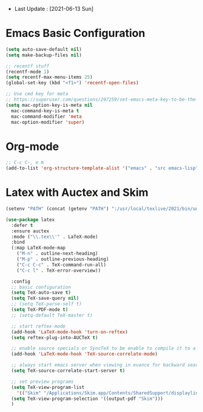 - Last Update : [2021-06-13 Sun]


* Emacs Basic Configuration

#+begin_src emacs-lisp
  (setq auto-save-default nil)
  (setq make-backup-files nil)

  ;; recentf stuff
  (recentf-mode 1)
  (setq recentf-max-menu-items 25)
  (global-set-key (kbd "<f1>") 'recentf-open-files)

  ;; Use cmd key for meta
  ;; https://superuser.com/questions/297259/set-emacs-meta-key-to-be-the-mac-key
  (setq mac-option-key-is-meta nil
	mac-command-key-is-meta t
	mac-command-modifier 'meta
	mac-option-modifier 'super)

#+end_src

* Org-mode

#+begin_src emacs-lisp
  ;; C-c C-, e m
  (add-to-list 'org-structure-template-alist '("emacs" . "src emacs-lisp"))
#+end_src


* Latex with Auctex and Skim

#+begin_src emacs-lisp
  (setenv "PATH" (concat (getenv "PATH") ":/usr/local/texlive/2021/bin/universal-darwin"))

  (use-package latex
    :defer t
    :ensure auctex
    :mode ("\\.tex\\'" . LaTeX-mode)
    :bind
    (:map LaTeX-mode-map
	  ("M-n" . outline-next-heading)
	  ("M-p" . outline-previous-heading)
	  ("C-c C-c" . TeX-command-run-all)
	  ("C-c l" . TeX-error-overview))

    :config
    ;; basic configuration
    (setq TeX-auto-save t)
    (setq TeX-save-query nil)
    ;; (setq TeX-parse-self t)
    (setq TeX-PDF-mode t)
    ;; (setq-default TeX-master t)

    ;; start reftex-mode
    (add-hook 'LaTeX-mode-hook 'turn-on-reftex)
    (setq reftex-plug-into-AUCTeX t)

    ;; enable source specials or SyncTeX to be enable to compile it to a forward / backword searching.
    (add-hook 'LaTeX-mode-hook 'TeX-source-correlate-mode)

    ;; always start emacs server when viewing in evance for backward search
    (setq TeX-source-correlate-start-server t)

    ;; set preview programs
    (setq TeX-view-program-list
	  '(("Skim" "/Applications/Skim.app/Contents/SharedSupport/displayline -b -g %n %o %b")))
    (setq TeX-view-program-selection '((output-pdf "Skim")))
    )
#+end_src
